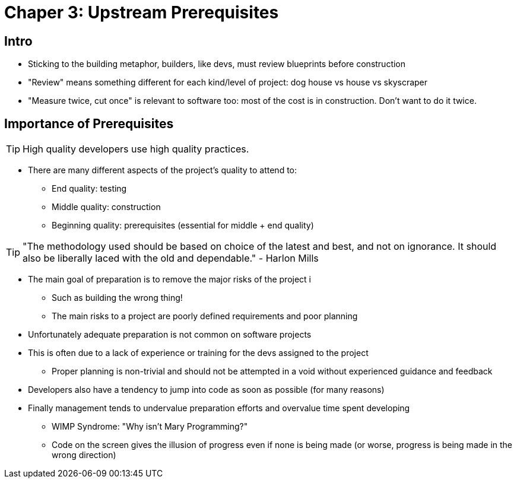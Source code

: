 = Chaper 3: Upstream Prerequisites

== Intro

- Sticking to the building metaphor, builders, like devs, must review blueprints before construction
- "Review" means something different for each kind/level of project: dog house vs house vs skyscraper
- "Measure twice, cut once" is relevant to software too: most of the cost is in construction. Don't want to do it twice.

== Importance of Prerequisites

TIP: High quality developers use high quality practices.

- There are many different aspects of the project's quality to attend to:
** End quality: testing
** Middle quality: construction
** Beginning quality: prerequisites (essential for middle + end quality)

TIP: "The methodology used should be based on choice of the latest and best, and not on ignorance. It should also be liberally laced with the old and dependable." - Harlon Mills

- The main goal of preparation is to remove the major risks of the project i
** Such as building the wrong thing!
** The main risks to a project are poorly defined requirements and poor planning
- Unfortunately adequate preparation is not common on software projects
- This is often due to a lack of experience or training for the devs assigned to the project
** Proper planning is non-trivial and should not be attempted in a void without experienced guidance and feedback
- Developers also have a tendency to jump into code as soon as possible (for many reasons)
- Finally management tends to undervalue preparation efforts and overvalue time spent developing
** WIMP Syndrome: "Why isn't Mary Programming?"
** Code on the screen gives the illusion of progress even if none is being made (or worse, progress is being made in the wrong direction)

